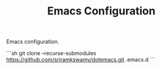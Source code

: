 #+TITLE: Emacs Configuration

Emacs configuration.

```sh
git clone --recurse-submodules https://github.com/sriramkswamy/dotemacs.git .emacs.d
```
